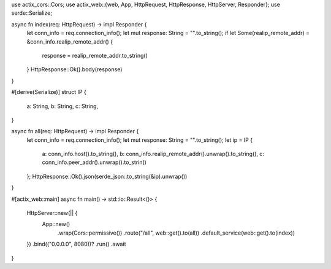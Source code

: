 use actix_cors::Cors;
use actix_web::{web, App, HttpRequest, HttpResponse, HttpServer, Responder};
use serde::Serialize;

async fn index(req: HttpRequest) -> impl Responder {
    let conn_info = req.connection_info();
    let mut response: String = "".to_string();
    if let Some(realip_remote_addr) = &conn_info.realip_remote_addr() {
        response = realip_remote_addr.to_string()
    }
    HttpResponse::Ok().body(response)
}

#[derive(Serialize)]
struct IP {
    a: String,
    b: String,
    c: String,
}

async fn all(req: HttpRequest) -> impl Responder {
    let conn_info = req.connection_info();
    let mut response: String = "".to_string();
    let ip = IP {
        a: conn_info.host().to_string(),
        b: conn_info.realip_remote_addr().unwrap().to_string(),
        c: conn_info.peer_addr().unwrap().to_strin()
    };
    HttpResponse::Ok().json(serde_json::to_string(&ip).unwrap())
}

#[actix_web::main]
async fn main() -> std::io::Result<()> {
    HttpServer::new(|| {
        App::new()
            .wrap(Cors::permissive())
            .route("/all", web::get().to(all))
            .default_service(web::get().to(index))
    })
    .bind(("0.0.0.0", 8080))?
    .run()
    .await
}
